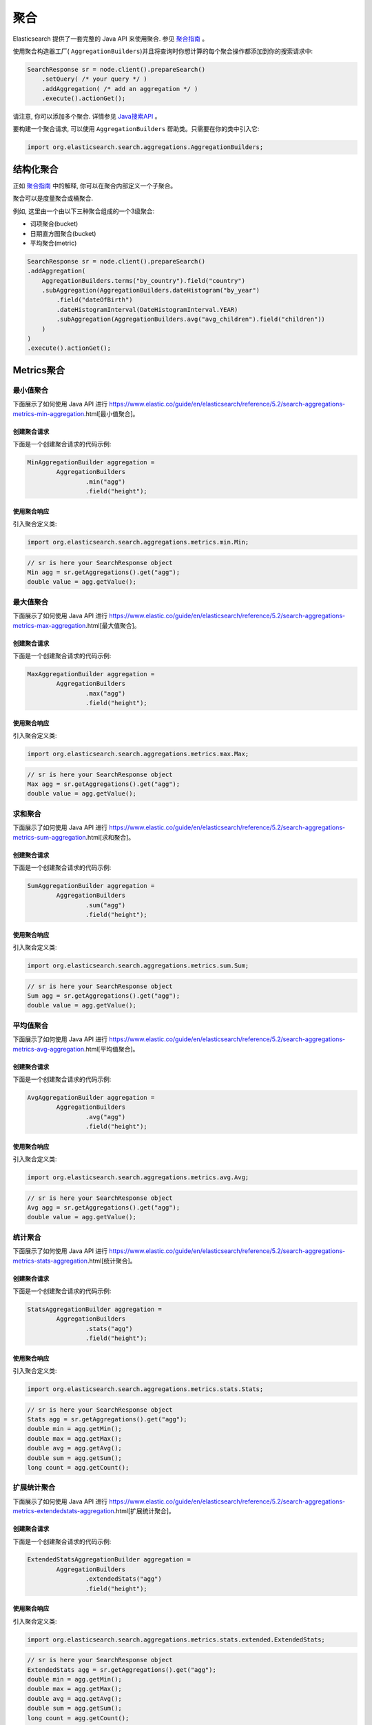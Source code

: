 ########################################
聚合
########################################

Elasticsearch 提供了一套完整的 Java API 来使用聚合. 参见 `聚合指南 <https://www.elastic.co/guide/en/elasticsearch/reference/6.2/search-aggregations.html>`_ 。

使用聚合构造器工厂( ``AggregationBuilders``)并且将查询时你想计算的每个聚合操作都添加到你的搜索请求中:

.. code-block:: java

    SearchResponse sr = node.client().prepareSearch()
        .setQuery( /* your query */ )
        .addAggregation( /* add an aggregation */ )
        .execute().actionGet();

请注意, 你可以添加多个聚合. 详情参见 `Java搜索API <https://www.elastic.co/guide/en/elasticsearch/reference/6.2/search-search.html>`_ 。

要构建一个聚合请求, 可以使用 ``AggregationBuilders`` 帮助类。只需要在你的类中引入它:

.. code-block:: java

    import org.elasticsearch.search.aggregations.AggregationBuilders;


****************************************
结构化聚合
****************************************

正如 `聚合指南 <https://www.elastic.co/guide/en/elasticsearch/reference/6.2/search-aggregations.html>`_ 中的解释, 你可以在聚合内部定义一个子聚合。

聚合可以是度量聚合或桶聚合.

例如, 这里由一个由以下三种聚合组成的一个3级聚合:

* 词项聚合(bucket)
* 日期直方图聚合(bucket)
* 平均聚合(metric)

.. code-block:: java

    SearchResponse sr = node.client().prepareSearch()
    .addAggregation(
        AggregationBuilders.terms("by_country").field("country")
        .subAggregation(AggregationBuilders.dateHistogram("by_year")
            .field("dateOfBirth")
            .dateHistogramInterval(DateHistogramInterval.YEAR)
            .subAggregation(AggregationBuilders.avg("avg_children").field("children"))
        )
    )
    .execute().actionGet();


****************************************
Metrics聚合
****************************************

最小值聚合
========================================

下面展示了如何使用 Java API 进行 https://www.elastic.co/guide/en/elasticsearch/reference/5.2/search-aggregations-metrics-min-aggregation.html[最小值聚合]。

创建聚合请求
----------------------------------------

下面是一个创建聚合请求的代码示例:

.. code-block:: java

    MinAggregationBuilder aggregation =
            AggregationBuilders
                    .min("agg")
                    .field("height");

使用聚合响应
----------------------------------------

引入聚合定义类:

.. code-block:: java

    import org.elasticsearch.search.aggregations.metrics.min.Min;


.. code-block:: java

    // sr is here your SearchResponse object
    Min agg = sr.getAggregations().get("agg");
    double value = agg.getValue();


最大值聚合
========================================

下面展示了如何使用 Java API 进行 https://www.elastic.co/guide/en/elasticsearch/reference/5.2/search-aggregations-metrics-max-aggregation.html[最大值聚合]。


创建聚合请求
----------------------------------------

下面是一个创建聚合请求的代码示例:

.. code-block:: java

    MaxAggregationBuilder aggregation =
            AggregationBuilders
                    .max("agg")
                    .field("height");


使用聚合响应
----------------------------------------

引入聚合定义类:

.. code-block:: java

    import org.elasticsearch.search.aggregations.metrics.max.Max;

.. code-block:: java

    // sr is here your SearchResponse object
    Max agg = sr.getAggregations().get("agg");
    double value = agg.getValue();


求和聚合
========================================

下面展示了如何使用 Java API 进行 https://www.elastic.co/guide/en/elasticsearch/reference/5.2/search-aggregations-metrics-sum-aggregation.html[求和聚合]。


创建聚合请求
----------------------------------------

下面是一个创建聚合请求的代码示例:

.. code-block:: java

    SumAggregationBuilder aggregation =
            AggregationBuilders
                    .sum("agg")
                    .field("height");


使用聚合响应
----------------------------------------

引入聚合定义类:

.. code-block:: java

    import org.elasticsearch.search.aggregations.metrics.sum.Sum;

.. code-block:: java

    // sr is here your SearchResponse object
    Sum agg = sr.getAggregations().get("agg");
    double value = agg.getValue();


平均值聚合
========================================

下面展示了如何使用 Java API 进行 https://www.elastic.co/guide/en/elasticsearch/reference/5.2/search-aggregations-metrics-avg-aggregation.html[平均值聚合]。


创建聚合请求
----------------------------------------

下面是一个创建聚合请求的代码示例:

.. code-block:: java

    AvgAggregationBuilder aggregation =
            AggregationBuilders
                    .avg("agg")
                    .field("height");


使用聚合响应
----------------------------------------

引入聚合定义类:

.. code-block:: java

    import org.elasticsearch.search.aggregations.metrics.avg.Avg;

.. code-block:: java

    // sr is here your SearchResponse object
    Avg agg = sr.getAggregations().get("agg");
    double value = agg.getValue();


统计聚合
========================================

下面展示了如何使用 Java API 进行 https://www.elastic.co/guide/en/elasticsearch/reference/5.2/search-aggregations-metrics-stats-aggregation.html[统计聚合]。


创建聚合请求
----------------------------------------

下面是一个创建聚合请求的代码示例:

.. code-block:: java

    StatsAggregationBuilder aggregation =
            AggregationBuilders
                    .stats("agg")
                    .field("height");


使用聚合响应
----------------------------------------

引入聚合定义类:

.. code-block:: java

    import org.elasticsearch.search.aggregations.metrics.stats.Stats;

.. code-block:: java

    // sr is here your SearchResponse object
    Stats agg = sr.getAggregations().get("agg");
    double min = agg.getMin();
    double max = agg.getMax();
    double avg = agg.getAvg();
    double sum = agg.getSum();
    long count = agg.getCount();


扩展统计聚合
========================================

下面展示了如何使用 Java API 进行 https://www.elastic.co/guide/en/elasticsearch/reference/5.2/search-aggregations-metrics-extendedstats-aggregation.html[扩展统计聚合]。


创建聚合请求
----------------------------------------

下面是一个创建聚合请求的代码示例:

.. code-block:: java

    ExtendedStatsAggregationBuilder aggregation =
            AggregationBuilders
                    .extendedStats("agg")
                    .field("height");


使用聚合响应
----------------------------------------

引入聚合定义类:

.. code-block:: java

    import org.elasticsearch.search.aggregations.metrics.stats.extended.ExtendedStats;

.. code-block:: java

    // sr is here your SearchResponse object
    ExtendedStats agg = sr.getAggregations().get("agg");
    double min = agg.getMin();
    double max = agg.getMax();
    double avg = agg.getAvg();
    double sum = agg.getSum();
    long count = agg.getCount();
    double stdDeviation = agg.getStdDeviation();
    double sumOfSquares = agg.getSumOfSquares();
    double variance = agg.getVariance();


值计数聚合
========================================

下面展示了如何使用 Java API 进行 https://www.elastic.co/guide/en/elasticsearch/reference/5.2/search-aggregations-metrics-valuecount-aggregation.html[值计数聚合]。


创建聚合请求
----------------------------------------

下面是一个创建聚合请求的代码示例:

.. code-block:: java

    ValueCountAggregationBuilder aggregation =
            AggregationBuilders
                    .count("agg")
                    .field("height");


使用聚合响应
----------------------------------------

引入聚合定义类:

.. code-block:: java

    import org.elasticsearch.search.aggregations.metrics.valuecount.ValueCount;

.. code-block:: java

    // sr is here your SearchResponse object
    ValueCount agg = sr.getAggregations().get("agg");
    long value = agg.getValue();


百分比聚合
========================================

下面展示了如何使用 Java API 进行 https://www.elastic.co/guide/en/elasticsearch/reference/5.2/search-aggregations-metrics-percentile-aggregation.html[百分比聚合]。


创建聚合请求
----------------------------------------

下面是一个创建聚合请求的代码示例:

.. code-block:: java

    PercentilesAggregationBuilder aggregation =
            AggregationBuilders
                    .percentiles("agg")
                    .field("height");

你可以提供自己的百分比替代默认值:

.. code-block:: java

    PercentilesAggregationBuilder aggregation =
            AggregationBuilders
                    .percentiles("agg")
                    .field("height")
                    .percentiles(1.0, 5.0, 10.0, 20.0, 30.0, 75.0, 95.0, 99.0);

使用聚合响应
----------------------------------------

引入聚合定义类:

.. code-block:: java

    import org.elasticsearch.search.aggregations.metrics.percentiles.Percentile;
    import org.elasticsearch.search.aggregations.metrics.percentiles.Percentiles;

.. code-block:: java

    // sr is here your SearchResponse object
    Percentiles agg = sr.getAggregations().get("agg");
    // For each entry
    for (Percentile entry : agg) {
        double percent = entry.getPercent();    // Percent
        double value = entry.getValue();        // Value

        logger.info("percent [{}], value [{}]", percent, value);
    }


第一个示例的基本输出如下:

.. code-block:: text

    percent [1.0], value [0.814338896154595]
    percent [5.0], value [0.8761912455821302]
    percent [25.0], value [1.173346540141847]
    percent [50.0], value [1.5432023318692198]
    percent [75.0], value [1.923915462033674]
    percent [95.0], value [2.2273644908535335]
    percent [99.0], value [2.284989339108279]


百分比范围聚合
========================================

下面展示了如何使用 Java API 进行 https://www.elastic.co/guide/en/elasticsearch/reference/5.2/search-aggregations-metrics-percentile-rank-aggregation.html[百分比范围聚合]。


创建聚合请求
----------------------------------------

下面是一个创建聚合请求的代码示例:

.. code-block:: java

    PercentileRanksAggregationBuilder aggregation =
            AggregationBuilders
                    .percentileRanks("agg")
                    .field("height")
                    .values(1.24, 1.91, 2.22);


使用聚合响应
----------------------------------------

引入聚合定义类:

.. code-block:: java

    import org.elasticsearch.search.aggregations.metrics.percentiles.Percentile;
    import org.elasticsearch.search.aggregations.metrics.percentiles.PercentileRanks;

.. code-block:: java

    // sr is here your SearchResponse object
    PercentileRanks agg = sr.getAggregations().get("agg");
    // For each entry
    for (Percentile entry : agg) {
        double percent = entry.getPercent();    // Percent
        double value = entry.getValue();        // Value

        logger.info("percent [{}], value [{}]", percent, value);
    }


该示例会产生以下基本输出:

.. code-block:: text

    percent [29.664353095090945], value [1.24]
    percent [73.9335313461868], value [1.91]
    percent [94.40095147327283], value [2.22]

基数聚合
========================================

下面展示了如何使用 Java API 进行 https://www.elastic.co/guide/en/elasticsearch/reference/5.2/search-aggregations-metrics-cardinality-aggregation.html[基数聚合]。


创建聚合请求
----------------------------------------

下面是一个创建聚合请求的代码示例:

.. code-block:: java

    CardinalityAggregationBuilder aggregation =
            AggregationBuilders
                    .cardinality("agg")
                    .field("tags");


使用聚合响应
----------------------------------------

引入聚合定义类:

.. code-block:: java

    import org.elasticsearch.search.aggregations.metrics.cardinality.Cardinality;

.. code-block:: java

    // sr is here your SearchResponse object
    Cardinality agg = sr.getAggregations().get("agg");
    long value = agg.getValue();


地理边界聚合
========================================


下面展示了如何使用 Java API 进行 https://www.elastic.co/guide/en/elasticsearch/reference/5.2/search-aggregations-metrics-geobounds-aggregation.html[地理边界聚合]。


创建聚合请求
----------------------------------------

下面是一个创建聚合请求的代码示例:

.. code-block:: java

    GeoBoundsBuilder aggregation =
            GeoBoundsAggregationBuilder
                    .geoBounds("agg")
                    .field("address.location")
                    .wrapLongitude(true);


使用聚合响应
----------------------------------------

引入聚合定义类:

.. code-block:: java

    import org.elasticsearch.search.aggregations.metrics.geobounds.GeoBounds;

.. code-block:: java

    // sr is here your SearchResponse object
    GeoBounds agg = sr.getAggregations().get("agg");
    GeoPoint bottomRight = agg.bottomRight();
    GeoPoint topLeft = agg.topLeft();
    logger.info("bottomRight {}, topLeft {}", bottomRight, topLeft);

该示例会产生以下基本输出:

.. code-block:: text

    bottomRight [40.70500764381921, 13.952946866893775], topLeft [53.49603022435221, -4.190029308156676]


Top Hits聚合
========================================

下面展示了如何使用 Java API 进行 https://www.elastic.co/guide/en/elasticsearch/reference/5.2/search-aggregations-metrics-top-hits-aggregation.html[Top Hits聚合]。


创建聚合请求
----------------------------------------

下面是一个创建聚合请求的代码示例:

.. code-block:: java

    AggregationBuilder aggregation =
        AggregationBuilders
            .terms("agg").field("gender")
            .subAggregation(
                AggregationBuilders.topHits("top")
            );

你可以使用大部分的选项用于标准搜索, 比如 `from`, `size`, `sort`, `highlight`, `explain` 等等。

.. code-block:: java

    AggregationBuilder aggregation =
        AggregationBuilders
            .terms("agg").field("gender")
            .subAggregation(
                AggregationBuilders.topHits("top")
                    .explain(true)
                    .size(1)
                    .from(10)
            );

使用聚合响应
----------------------------------------

引入聚合定义类:

.. code-block:: java

    import org.elasticsearch.search.aggregations.bucket.terms.Terms;
    import org.elasticsearch.search.aggregations.metrics.tophits.TopHits;

.. code-block:: java

    // sr is here your SearchResponse object
    Terms agg = sr.getAggregations().get("agg");

    // For each entry
    for (Terms.Bucket entry : agg.getBuckets()) {
        String key = entry.getKey();                    // bucket key
        long docCount = entry.getDocCount();            // Doc count
        logger.info("key [{}], doc_count [{}]", key, docCount);

        // We ask for top_hits for each bucket
        TopHits topHits = entry.getAggregations().get("top");
        for (SearchHit hit : topHits.getHits().getHits()) {
            logger.info(" -> id [{}], _source [{}]", hit.getId(), hit.getSourceAsString());
        }
    }

第一个示例会产生以下基本输出:

.. code-block:: text

    key [male], doc_count [5107]
     -> id [AUnzSZze9k7PKXtq04x2], _source [{"gender":"male",...}]
     -> id [AUnzSZzj9k7PKXtq04x4], _source [{"gender":"male",...}]
     -> id [AUnzSZzl9k7PKXtq04x5], _source [{"gender":"male",...}]
    key [female], doc_count [4893]
     -> id [AUnzSZzM9k7PKXtq04xy], _source [{"gender":"female",...}]
     -> id [AUnzSZzp9k7PKXtq04x8], _source [{"gender":"female",...}]
     -> id [AUnzSZ0W9k7PKXtq04yS], _source [{"gender":"female",...}]


脚本度量聚合
========================================

下面展示了如何使用 Java API 进行 https://www.elastic.co/guide/en/elasticsearch/reference/5.2/search-aggregations-metrics-scripted-metric-aggregation.html[脚本度量聚合]。

如果你想要在一个嵌入式的数据节点上运行 Groovy 脚本, 不要忘了将 Groovy 添加到你的类路径中(例如用于单元测试)。
例如, 你可以将下面的依赖添加到 Maven 的 `pom.xml` 文件中:

.. code-block:: xml

    <dependency>
        <groupId>org.codehaus.groovy</groupId>
        <artifactId>groovy-all</artifactId>
        <version>2.3.2</version>
        <classifier>indy</classifier>
    </dependency>


创建聚合请求
----------------------------------------

下面是一个创建聚合请求的代码示例:

.. code-block:: java

    ScriptedMetricAggregationBuilder aggregation = AggregationBuilders
        .scriptedMetric("agg")
        .initScript(new Script("params._agg.heights = []"))
        .mapScript(new Script("params._agg.heights.add(doc.gender.value == 'male' ? doc.height.value : -1.0 * doc.height.value)"));

你也可以指定一个 `combine` 脚本, 它将在每个分片上执行:

.. code-block:: java

    ScriptedMetricAggregationBuilder aggregation = AggregationBuilders
        .scriptedMetric("agg")
        .initScript(new Script("params._agg.heights = []"))
        .mapScript(new Script("params._agg.heights.add(doc.gender.value == 'male' ? doc.height.value : -1.0 * doc.height.value)"))
        .combineScript(new Script("double heights_sum = 0.0; for (t in params._agg.heights) { heights_sum += t } return heights_sum"));

你也可以指定一个 `reduce` 脚本, 它将在节点上执行并得到下面这个请求:

.. code-block:: java

    ScriptedMetricAggregationBuilder aggregation = AggregationBuilders
        .scriptedMetric("agg")
        .initScript(new Script("params._agg.heights = []"))
        .mapScript(new Script("params._agg.heights.add(doc.gender.value == 'male' ? doc.height.value : -1.0 * doc.height.value)"))
        .combineScript(new Script("double heights_sum = 0.0; for (t in params._agg.heights) { heights_sum += t } return heights_sum"))
        .reduceScript(new Script("double heights_sum = 0.0; for (a in params._aggs) { heights_sum += a } return heights_sum"));


使用聚合响应
----------------------------------------

引入聚合定义类:

.. code-block:: java

    import org.elasticsearch.search.aggregations.bucket.terms.Terms;
    import org.elasticsearch.search.aggregations.metrics.tophits.TopHits;

.. code-block:: java

    // sr is here your SearchResponse object
    ScriptedMetric agg = sr.getAggregations().get("agg");
    Object scriptedResult = agg.aggregation();
    logger.info("scriptedResult [{}]", scriptedResult);

请注意, 返回结果取决于你构建的脚本.对于第一个示例, 基本输出如下:

.. code-block:: text

    scriptedResult object [ArrayList]
    scriptedResult [ {
    "heights" : [ 1.122218480146643, -1.8148918111233887, -1.7626731575142909, ... ]
    }, {
    "heights" : [ -0.8046067304119863, -2.0785486707864553, -1.9183567430207953, ... ]
    }, {
    "heights" : [ 2.092635728868694, 1.5697545960886536, 1.8826954461968808, ... ]
    }, {
    "heights" : [ -2.1863201099468403, 1.6328549117346856, -1.7078288405893842, ... ]
    }, {
    "heights" : [ 1.6043904836424177, -2.0736538674414025, 0.9898266674373053, ... ]
    } ]

第二个示例输出如下:

.. code-block:: text

    scriptedResult object [ArrayList]
    scriptedResult [-41.279615707402876,
                    -60.88007362339038,
                    38.823270659734256,
                    14.840192739445632,
                    11.300902755741326]

最后一个示例输出如下:

.. code-block:: text

    scriptedResult object [Double]
    scriptedResult [2.171917696507009]


****************************************
Bucket聚合
****************************************

全局聚合
========================================

下面展示了如何使用 Java API 进行 https://www.elastic.co/guide/en/elasticsearch/reference/5.2/search-aggregations-bucket-global-aggregation.html[全局聚合]。


创建聚合请求
----------------------------------------

下面是一个创建聚合请求的代码示例:

.. code-block:: java

    AggregationBuilders
        .global("agg")
        .subAggregation(AggregationBuilders.terms("genders").field("gender"));


使用聚合响应
----------------------------------------

引入聚合定义类:

.. code-block:: java

    import org.elasticsearch.search.aggregations.bucket.global.Global;

.. code-block:: java

    // sr is here your SearchResponse object
    Global agg = sr.getAggregations().get("agg");
    agg.getDocCount(); // Doc count


过滤器聚合
========================================

下面展示了如何使用 Java API 进行 https://www.elastic.co/guide/en/elasticsearch/reference/5.2/search-aggregations-bucket-filter-aggregation.html[过滤器聚合]。


创建聚合请求
----------------------------------------

下面是一个创建聚合请求的代码示例:

.. code-block:: java

    AggregationBuilders
        .filter("agg", QueryBuilders.termQuery("gender", "male"));


使用聚合响应
----------------------------------------

引入聚合定义类:

.. code-block:: java

    import org.elasticsearch.search.aggregations.bucket.filter.Filter;

.. code-block:: java

    // sr is here your SearchResponse object
    Filter agg = sr.getAggregations().get("agg");
    agg.getDocCount(); // Doc count


多过滤器聚合
========================================

下面展示了如何使用 Java API 进行 https://www.elastic.co/guide/en/elasticsearch/reference/5.2/search-aggregations-bucket-filters-aggregation.html[多过滤器聚合]。


创建聚合请求
----------------------------------------

下面是一个创建聚合请求的代码示例:

.. code-block:: java

    AggregationBuilder aggregation =
        AggregationBuilders
            .filters("agg",
                new FiltersAggregator.KeyedFilter("men", QueryBuilders.termQuery("gender", "male")),
                new FiltersAggregator.KeyedFilter("women", QueryBuilders.termQuery("gender", "female")));


使用聚合响应
----------------------------------------

引入聚合定义类:

.. code-block:: java

    import org.elasticsearch.search.aggregations.bucket.filters.Filters;

.. code-block:: java

    // sr is here your SearchResponse object
    Filters agg = sr.getAggregations().get("agg");

    // For each entry
    for (Filters.Bucket entry : agg.getBuckets()) {
        String key = entry.getKeyAsString();            // bucket key
        long docCount = entry.getDocCount();            // Doc count
        logger.info("key [{}], doc_count [{}]", key, docCount);
    }

该示例会产生以下基本输出:

.. code-block:: text

    key [men], doc_count [4982]
    key [women], doc_count [5018]


Missing Aggregation
========================================

下面展示了如何使用 Java API 进行 https://www.elastic.co/guide/en/elasticsearch/reference/5.2/search-aggregations-bucket-missing-aggregation.html[Missing Aggregation]。


创建聚合请求
----------------------------------------

下面是一个创建聚合请求的代码示例:

.. code-block:: java

    AggregationBuilders.missing("agg").field("gender");


使用聚合响应
----------------------------------------

引入聚合定义类:

.. code-block:: java

    import org.elasticsearch.search.aggregations.bucket.missing.Missing;

.. code-block:: java

    // sr is here your SearchResponse object
    Missing agg = sr.getAggregations().get("agg");
    agg.getDocCount(); // Doc count


嵌套聚合
========================================

下面展示了如何使用 Java API 进行 https://www.elastic.co/guide/en/elasticsearch/reference/5.2/search-aggregations-bucket-nested-aggregation.html[嵌套聚合]。


创建聚合请求
----------------------------------------

下面是一个创建聚合请求的代码示例:

.. code-block:: java

    AggregationBuilders
        .nested("agg", "resellers");


使用聚合响应
----------------------------------------

引入聚合定义类:

.. code-block:: java

    import org.elasticsearch.search.aggregations.bucket.nested.Nested;

.. code-block:: java

    // sr is here your SearchResponse object
    Nested agg = sr.getAggregations().get("agg");
    agg.getDocCount(); // Doc count


反向嵌套聚合
========================================

下面展示了如何使用 Java API 进行 https://www.elastic.co/guide/en/elasticsearch/reference/5.2/search-aggregations-bucket-reverse-nested-aggregation.html[反向嵌套聚合]。


创建聚合请求
----------------------------------------

下面是一个创建聚合请求的代码示例:

.. code-block:: java

    AggregationBuilder aggregation =
        AggregationBuilders
            .nested("agg", "resellers")
            .subAggregation(
                    AggregationBuilders
                            .terms("name").field("resellers.name")
                            .subAggregation(
                                    AggregationBuilders
                                            .reverseNested("reseller_to_product")
                            )
            );


使用聚合响应
----------------------------------------

引入聚合定义类:

.. code-block:: java

    import org.elasticsearch.search.aggregations.bucket.nested.Nested;
    import org.elasticsearch.search.aggregations.bucket.nested.ReverseNested;
    import org.elasticsearch.search.aggregations.bucket.terms.Terms;

.. code-block:: java

    // sr is here your SearchResponse object
    Nested agg = sr.getAggregations().get("agg");
    Terms name = agg.getAggregations().get("name");
    for (Terms.Bucket bucket : name.getBuckets()) {
        ReverseNested resellerToProduct = bucket.getAggregations().get("reseller_to_product");
        resellerToProduct.getDocCount(); // Doc count
    }


Children聚合
========================================

下面展示了如何使用 Java API 进行 https://www.elastic.co/guide/en/elasticsearch/reference/5.2/search-aggregations-bucket-children-aggregation.html[Children 聚合]。


创建聚合请求
----------------------------------------

下面是一个创建聚合请求的代码示例:

.. code-block:: java

    AggregationBuilder aggregation =
        AggregationBuilders
            .children("agg", "reseller"); <1>

1. `"agg"` 是聚合的名称, `"reseller"` 是子类型


使用聚合响应
----------------------------------------

引入聚合定义类:

.. code-block:: java

    import org.elasticsearch.search.aggregations.bucket.children.Children;

.. code-block:: java

    // sr is here your SearchResponse object
    Children agg = sr.getAggregations().get("agg");
    agg.getDocCount(); // Doc count


词条聚合
========================================

下面展示了如何使用 Java API 进行 https://www.elastic.co/guide/en/elasticsearch/reference/5.2/search-aggregations-bucket-terms-aggregation.html[词条聚合]。


创建聚合请求
----------------------------------------

下面是一个创建聚合请求的代码示例:

.. code-block:: java

    AggregationBuilders
        .terms("genders")
        .field("gender");


使用聚合响应
----------------------------------------

引入聚合定义类:

.. code-block:: java

    import org.elasticsearch.search.aggregations.bucket.terms.Terms;

.. code-block:: java

    // sr is here your SearchResponse object
    Terms genders = sr.getAggregations().get("genders");

    // For each entry
    for (Terms.Bucket entry : genders.getBuckets()) {
        entry.getKey();      // Term
        entry.getDocCount(); // Doc count
    }

排序
========================================

按照桶的 `doc_count` 的升序排序:

.. code-block:: java

    AggregationBuilders
        .terms("genders")
        .field("gender")
        .order(Terms.Order.count(true))

按照桶中词条的字母的升序排序:

.. code-block:: java

    AggregationBuilders
        .terms("genders")
        .field("gender")
        .order(Terms.Order.term(true))

按照单值的度量子聚合进行桶排序 (按照聚合名称进行标识):

.. code-block:: java

    AggregationBuilders
        .terms("genders")
        .field("gender")
        .order(Terms.Order.aggregation("avg_height", false))
        .subAggregation(
            AggregationBuilders.avg("avg_height").field("height")
        )


重要词条聚合
========================================

下面展示了如何使用 Java API 进行 https://www.elastic.co/guide/en/elasticsearch/reference/5.2/search-aggregations-bucket-significantterms-aggregation.html[重要词条聚合]。


创建聚合请求
----------------------------------------

下面是一个创建聚合请求的代码示例:

.. code-block:: java

    AggregationBuilder aggregation =
            AggregationBuilders
                    .significantTerms("significant_countries")
                    .field("address.country");

    // Let say you search for men only
    SearchResponse sr = client.prepareSearch()
            .setQuery(QueryBuilders.termQuery("gender", "male"))
            .addAggregation(aggregation)
            .get();


使用聚合响应
----------------------------------------

引入聚合定义类:

.. code-block:: java

    import org.elasticsearch.search.aggregations.bucket.significant.SignificantTerms;

.. code-block:: java

    // sr is here your SearchResponse object
    SignificantTerms agg = sr.getAggregations().get("significant_countries");

    // For each entry
    for (SignificantTerms.Bucket entry : agg.getBuckets()) {
        entry.getKey();      // Term
        entry.getDocCount(); // Doc count
    }


范围聚合
========================================

下面展示了如何使用 Java API 进行 https://www.elastic.co/guide/en/elasticsearch/reference/5.2/search-aggregations-bucket-range-aggregation.html[范围聚合]。


创建聚合请求
----------------------------------------

下面是一个创建聚合请求的代码示例:

.. code-block:: java

    AggregationBuilder aggregation =
            AggregationBuilders
                    .range("agg")
                    .field("height")
                    .addUnboundedTo(1.0f)               // from -infinity to 1.0 (excluded)
                    .addRange(1.0f, 1.5f)               // from 1.0 to 1.5 (excluded)
                    .addUnboundedFrom(1.5f);            // from 1.5 to +infinity


使用聚合响应
----------------------------------------

引入聚合定义类:

.. code-block:: java

    import org.elasticsearch.search.aggregations.bucket.range.Range;

.. code-block:: java

    // sr is here your SearchResponse object
    Range agg = sr.getAggregations().get("agg");

    // For each entry
    for (Range.Bucket entry : agg.getBuckets()) {
        String key = entry.getKeyAsString();             // Range as key
        Number from = (Number) entry.getFrom();          // Bucket from
        Number to = (Number) entry.getTo();              // Bucket to
        long docCount = entry.getDocCount();    // Doc count

        logger.info("key [{}], from [{}], to [{}], doc_count [{}]", key, from, to, docCount);
    }

第一个示例的基本输出如下:

.. code-block:: text

    key [*-1.0], from [-Infinity], to [1.0], doc_count [9]
    key [1.0-1.5], from [1.0], to [1.5], doc_count [21]
    key [1.5-*], from [1.5], to [Infinity], doc_count [20]


日期范围聚合
========================================

下面展示了如何使用 Java API 进行 https://www.elastic.co/guide/en/elasticsearch/reference/5.2/search-aggregations-bucket-daterange-aggregation.html[日期范围聚合]。


创建聚合请求
----------------------------------------

下面是一个创建聚合请求的代码示例:

.. code-block:: java

    AggregationBuilder aggregation =
            AggregationBuilders
                    .dateRange("agg")
                    .field("dateOfBirth")
                    .format("yyyy")
                    .addUnboundedTo("1950")    // from -infinity to 1950 (excluded)
                    .addRange("1950", "1960")  // from 1950 to 1960 (excluded)
                    .addUnboundedFrom("1960"); // from 1960 to +infinity


使用聚合响应
----------------------------------------

引入聚合定义类:

.. code-block:: java

    import org.elasticsearch.search.aggregations.bucket.range.Range;

.. code-block:: java

    // sr is here your SearchResponse object
    Range agg = sr.getAggregations().get("agg");

    // For each entry
    for (Range.Bucket entry : agg.getBuckets()) {
        String key = entry.getKeyAsString();                // Date range as key
        DateTime fromAsDate = (DateTime) entry.getFrom();   // Date bucket from as a Date
        DateTime toAsDate = (DateTime) entry.getTo();       // Date bucket to as a Date
        long docCount = entry.getDocCount();                // Doc count

        logger.info("key [{}], from [{}], to [{}], doc_count [{}]", key, fromAsDate, toAsDate, docCount);
    }

该示例会产生以下基本输出:

.. code-block:: text

    key [*-1950], from [null], to [1950-01-01T00:00:00.000Z], doc_count [8]
    key [1950-1960], from [1950-01-01T00:00:00.000Z], to [1960-01-01T00:00:00.000Z], doc_count [5]
    key [1960-*], from [1960-01-01T00:00:00.000Z], to [null], doc_count [37]


IP范围聚合
========================================

下面展示了如何使用 Java API 进行 https://www.elastic.co/guide/en/elasticsearch/reference/5.2/search-aggregations-bucket-iprange-aggregation.html[Ip 范围聚合]。


创建聚合请求
----------------------------------------

下面是一个创建聚合请求的代码示例:

.. code-block:: java

    AggregatorBuilder<?> aggregation =
            AggregationBuilders
                    .ipRange("agg")
                    .field("ip")
                    .addUnboundedTo("192.168.1.0")             // from -infinity to 192.168.1.0 (excluded)
                    .addRange("192.168.1.0", "192.168.2.0")    // from 192.168.1.0 to 192.168.2.0 (excluded)
                    .addUnboundedFrom("192.168.2.0");          // from 192.168.2.0 to +infinity

请注意, 你还可以将IP掩码用作范围:

.. code-block:: java

    AggregatorBuilder<?> aggregation =
            AggregationBuilders
                    .ipRange("agg")
                    .field("ip")
                    .addMaskRange("192.168.0.0/32")
                    .addMaskRange("192.168.0.0/24")
                    .addMaskRange("192.168.0.0/16");

使用聚合响应
----------------------------------------

引入聚合定义类:

.. code-block:: java

    import org.elasticsearch.search.aggregations.bucket.range.Range;

.. code-block:: java

    // sr is here your SearchResponse object
    Range agg = sr.getAggregations().get("agg");

    // For each entry
    for (Range.Bucket entry : agg.getBuckets()) {
        String key = entry.getKeyAsString();            // Ip range as key
        String fromAsString = entry.getFromAsString();  // Ip bucket from as a String
        String toAsString = entry.getToAsString();      // Ip bucket to as a String
        long docCount = entry.getDocCount();            // Doc count

        logger.info("key [{}], from [{}], to [{}], doc_count [{}]", key, fromAsString, toAsString, docCount);
    }

第一个示例的基本输出如下:

.. code-block:: text

    key [*-192.168.1.0], from [null], to [192.168.1.0], doc_count [13]
    key [192.168.1.0-192.168.2.0], from [192.168.1.0], to [192.168.2.0], doc_count [14]
    key [192.168.2.0-*], from [192.168.2.0], to [null], doc_count [23]

而对于第二个示例 (使用 Ip 掩码) 的基本输出:

.. code-block:: text

    key [192.168.0.0/32], from [192.168.0.0], to [192.168.0.1], doc_count [0]
    key [192.168.0.0/24], from [192.168.0.0], to [192.168.1.0], doc_count [13]
    key [192.168.0.0/16], from [192.168.0.0], to [192.169.0.0], doc_count [50]


直方图聚合
========================================

下面展示了如何使用 Java API 进行 https://www.elastic.co/guide/en/elasticsearch/reference/5.2/search-aggregations-bucket-histogram-aggregation.html[直方图聚合]。


创建聚合请求
----------------------------------------

下面是一个创建聚合请求的代码示例:

.. code-block:: java

    AggregationBuilder aggregation =
            AggregationBuilders
                    .histogram("agg")
                    .field("height")
                    .interval(1);

使用聚合响应
----------------------------------------

引入聚合定义类:

.. code-block:: java

    import org.elasticsearch.search.aggregations.bucket.histogram.Histogram;

.. code-block:: java

    // sr is here your SearchResponse object
    Histogram agg = sr.getAggregations().get("agg");

    // For each entry
    for (Histogram.Bucket entry : agg.getBuckets()) {
        Number key = (Number) entry.getKey();   // Key
        long docCount = entry.getDocCount();    // Doc count

        logger.info("key [{}], doc_count [{}]", key, docCount);
    }


日期直方图聚合
========================================

下面展示了如何使用 Java API 进行 https://www.elastic.co/guide/en/elasticsearch/reference/5.2/search-aggregations-bucket-datehistogram-aggregation.html[日期直方图聚合].


创建聚合请求
----------------------------------------

下面是一个创建聚合请求的代码示例:

.. code-block:: java

    AggregationBuilder aggregation =
            AggregationBuilders
                    .dateHistogram("agg")
                    .field("dateOfBirth")
                    .dateHistogramInterval(DateHistogramInterval.YEAR);

或者你想要设置10天的一个间隔:

.. code-block:: java

    AggregationBuilder aggregation =
            AggregationBuilders
                    .dateHistogram("agg")
                    .field("dateOfBirth")
                    .dateHistogramInterval(DateHistogramInterval.days(10));

使用聚合响应
----------------------------------------

引入聚合定义类:

.. code-block:: java

    import org.elasticsearch.search.aggregations.bucket.histogram.Histogram;

.. code-block:: java

    // sr is here your SearchResponse object
    Histogram agg = sr.getAggregations().get("agg");

    // For each entry
    for (Histogram.Bucket entry : agg.getBuckets()) {
        DateTime key = (DateTime) entry.getKey();    // Key
        String keyAsString = entry.getKeyAsString(); // Key as String
        long docCount = entry.getDocCount();         // Doc count

        logger.info("key [{}], date [{}], doc_count [{}]", keyAsString, key.getYear(), docCount);
    }

该示例会产生第一个示例的基本输出:

.. code-block:: text

    key [1942-01-01T00:00:00.000Z], date [1942], doc_count [1]
    key [1945-01-01T00:00:00.000Z], date [1945], doc_count [1]
    key [1946-01-01T00:00:00.000Z], date [1946], doc_count [1]
    ...
    key [2005-01-01T00:00:00.000Z], date [2005], doc_count [1]
    key [2007-01-01T00:00:00.000Z], date [2007], doc_count [2]
    key [2008-01-01T00:00:00.000Z], date [2008], doc_count [3]


地理距离聚合
========================================

下面展示了如何使用 Java API 进行 https://www.elastic.co/guide/en/elasticsearch/reference/5.2/search-aggregations-bucket-geodistance-aggregation.html[地理距离聚合]。


创建聚合请求
----------------------------------------

下面是一个创建聚合请求的代码示例:

.. code-block:: java

    AggregationBuilder aggregation =
            AggregationBuilders
                    .geoDistance("agg", new GeoPoint(48.84237171118314,2.33320027692004))
                    .field("address.location")
                    .unit(DistanceUnit.KILOMETERS)
                    .addUnboundedTo(3.0)
                    .addRange(3.0, 10.0)
                    .addRange(10.0, 500.0);

使用聚合响应
----------------------------------------

引入聚合定义类:

.. code-block:: java

    import org.elasticsearch.search.aggregations.bucket.range.Range;

.. code-block:: java

    // sr is here your SearchResponse object
    Range agg = sr.getAggregations().get("agg");

    // For each entry
    for (Range.Bucket entry : agg.getBuckets()) {
        String key = entry.getKeyAsString();    // key as String
        Number from = (Number) entry.getFrom(); // bucket from value
        Number to = (Number) entry.getTo();     // bucket to value
        long docCount = entry.getDocCount();    // Doc count

        logger.info("key [{}], from [{}], to [{}], doc_count [{}]", key, from, to, docCount);
    }

该示例会产生以下基本输出:

.. code-block:: text

    key [*-3.0], from [0.0], to [3.0], doc_count [161]
    key [3.0-10.0], from [3.0], to [10.0], doc_count [460]
    key [10.0-500.0], from [10.0], to [500.0], doc_count [4925]


地理哈希网格聚合
========================================

下面展示了如何使用 Java API 进行 https://www.elastic.co/guide/en/elasticsearch/reference/5.2/search-aggregations-bucket-geohashgrid-aggregation.html[地理哈希网格聚合]。


创建聚合请求
----------------------------------------

下面是一个创建聚合请求的代码示例:

.. code-block:: java

    AggregationBuilder aggregation =
            AggregationBuilders
                    .geohashGrid("agg")
                    .field("address.location")
                    .precision(4);

使用聚合响应
----------------------------------------

引入聚合定义类:

.. code-block:: java

    import org.elasticsearch.search.aggregations.bucket.geogrid.GeoHashGrid;

.. code-block:: java

    // sr is here your SearchResponse object
    GeoHashGrid agg = sr.getAggregations().get("agg");

    // For each entry
    for (GeoHashGrid.Bucket entry : agg.getBuckets()) {
        String keyAsString = entry.getKeyAsString(); // key as String
        GeoPoint key = (GeoPoint) entry.getKey();    // key as geo point
        long docCount = entry.getDocCount();         // Doc count

        logger.info("key [{}], point {}, doc_count [{}]", keyAsString, key, docCount);
    }

该示例会产生以下基本输出:

.. code-block:: text

    key [gbqu], point [47.197265625, -1.58203125], doc_count [1282]
    key [gbvn], point [50.361328125, -4.04296875], doc_count [1248]
    key [u1j0], point [50.712890625, 7.20703125], doc_count [1156]
    key [u0j2], point [45.087890625, 7.55859375], doc_count [1138]
    ...
